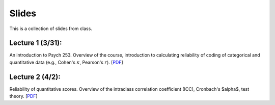 Slides
================

This is a collection of slides from class.

Lecture 1 (3/31): 
--------------------------------------------

An introduction to Psych 253. Overview of the course, introduction to 
calculating reliability of coding of categorical and quantitative data (e.g., 
Cohen's :math:`\kappa`, Pearson's :math:`r`). 
[`PDF <http://www.stanford.edu/class/psych253/slides/ho-1.Reliability1-2.pdf>`_]

Lecture 2 (4/2): 
--------------------------------------------

Reliability of quantitative scores. Overview of the intraclass correlation coefficient (ICC), 
Cronbach's $\alpha$, test theory. 
[`PDF <http://www.stanford.edu/class/psych253/slides/ho-2-Reliability2_sg.pdf>`_]


